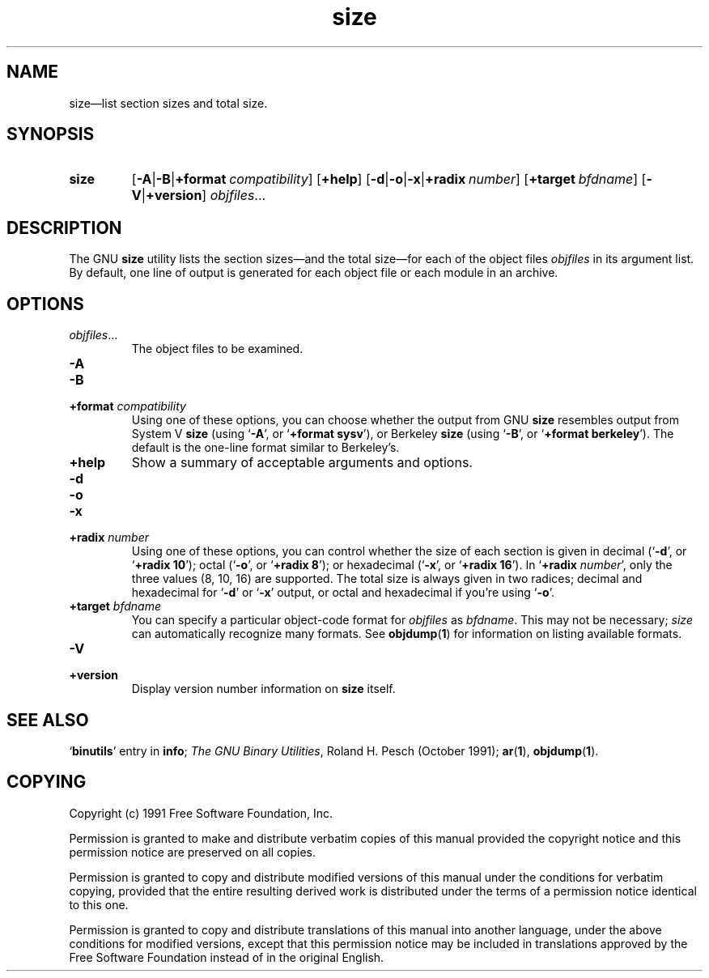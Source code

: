 .\" Copyright (c) 1991 Free Software Foundation
.\" See section COPYING for conditions for redistribution
.\" $Id$
.TH size 1 "5 November 1991" "cygnus support" "GNU Development Tools"
.de BP
.sp
.ti \-.2i
\(**
..

.SH NAME
size\(em\&list section sizes and total size.

.SH SYNOPSIS
.hy 0
.na
.TP
.B size
.RB "[\|" \-A \||\| \-B \||\| \c
.BI "+format\ " compatibility\c
\&\|]
.RB "[\|" +help "\|]" 
.RB "[\|" \-d \||\| \-o \||\| \-x\c
\||\|\c
.BI "+radix\ " number\c
\&\|]
.RB "[\|" \c
.BI "+target\ " bfdname\c
\&\|]
.RB "[\|" \-V \||\| +version "\|]"  
.I objfiles\c
\&.\|.\|.
.ad b
.hy 1
.SH DESCRIPTION
The GNU \c
.B size\c
\& utility lists the section sizes\(em\&and the total
size\(em\&for each of the object files \c
.I objfiles\c
\& in its argument list.
By default, one line of output is generated for each object file or each
module in an archive.

.SH OPTIONS
.TP
.IR "objfiles" .\|.\|.
The object files to be examined.

.TP
.B \-A
.TP
.B \-B
.TP
.BI "+format " "compatibility"\c
\&
Using one of these options, you can choose whether the output from GNU
\c
.B size\c
\& resembles output from System V \c
.B size\c
\& (using `\|\c
.B \-A\c
\|',
or `\|\c
.B +format sysv\c
\|'), or Berkeley \c
.B size\c
\& (using `\|\c
.B \-B\c
\|', or
`\|\c
.B +format berkeley\c
\|').  The default is the one-line format similar to
Berkeley's.  

.TP
.B +help
Show a summary of acceptable arguments and options.

.TP
.B \-d
.TP
.B \-o
.TP
.B \-x
.TP
.BI "+radix " "number"\c
\&
Using one of these options, you can control whether the size of each
section is given in decimal (`\|\c
.B \-d\c
\|', or `\|\c
.B +radix 10\c
\|'); octal
(`\|\c
.B \-o\c
\|', or `\|\c
.B +radix 8\c
\|'); or hexadecimal (`\|\c
.B \-x\c
\|', or
`\|\c
.B +radix 16\c
\|').  In `\|\c
.B +radix \c
.I number\c
\&\c
\|', only the three
values (8, 10, 16) are supported.  The total size is always given in two
radices; decimal and hexadecimal for `\|\c
.B \-d\c
\|' or `\|\c
.B \-x\c
\|' output, or
octal and hexadecimal if you're using `\|\c
.B \-o\c
\|'.

.TP
.BI "+target " "bfdname"\c
\&
You can specify a particular object-code format for \c
.I objfiles\c
\& as
\c
.I bfdname\c
\&.  This may not be necessary; \c
.I size\c
\& can
automatically recognize many formats.   See 
.BR objdump ( 1 ) 
for information
on listing available formats.

.TP
.B \-V
.TP
.B +version
Display version number information on \c
.B size\c
\& itself.

.PP

.SH "SEE ALSO"
.RB "`\|" binutils "\|'" 
entry in 
.B
info\c
\&; 
.I
The GNU Binary Utilities\c
\&, Roland H. Pesch (October 1991); 
.BR ar "(" 1 "),"
.BR objdump ( 1 ).

.SH COPYING
Copyright (c) 1991 Free Software Foundation, Inc.
.PP
Permission is granted to make and distribute verbatim copies of
this manual provided the copyright notice and this permission notice
are preserved on all copies.
.PP
Permission is granted to copy and distribute modified versions of this
manual under the conditions for verbatim copying, provided that the
entire resulting derived work is distributed under the terms of a
permission notice identical to this one.
.PP
Permission is granted to copy and distribute translations of this
manual into another language, under the above conditions for modified
versions, except that this permission notice may be included in
translations approved by the Free Software Foundation instead of in
the original English.

